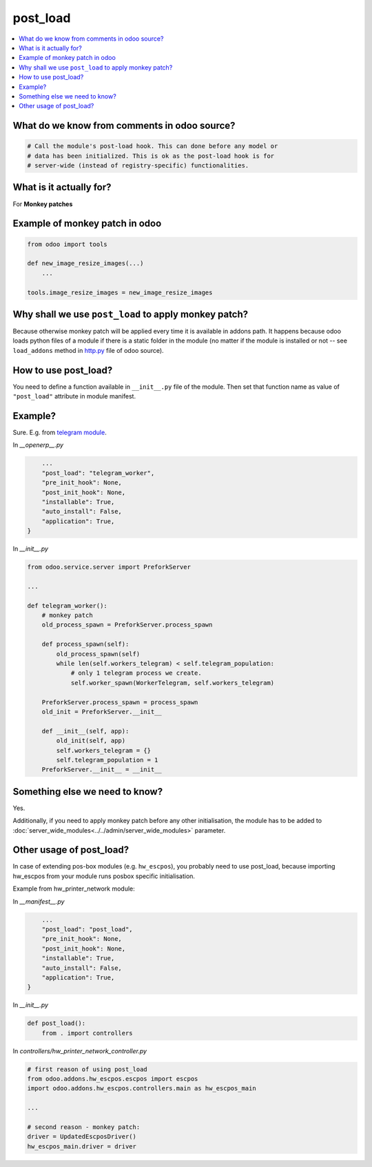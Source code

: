 ===========
 post_load
===========


.. contents::
   :local:

What do we know from comments in odoo source?
=============================================

.. code-block:: py

    # Call the module's post-load hook. This can done before any model or
    # data has been initialized. This is ok as the post-load hook is for
    # server-wide (instead of registry-specific) functionalities.

What is it actually for?
========================

For **Monkey patches**

.. image:: ../../images/monkey-patch.jpg

Example of monkey patch in odoo
===============================

.. code-block:: py

    from odoo import tools

    def new_image_resize_images(...)
        ...

    tools.image_resize_images = new_image_resize_images

Why shall we use ``post_load`` to apply monkey patch?
=====================================================

Because otherwise monkey patch will be applied every time it is available in addons path.
It happens because odoo loads python files of a module if there is a static
folder in the module (no matter if the module is installed or not -- see
``load_addons`` method in `http.py <https://github.com/odoo/odoo/blob/10.0/odoo/http.py>`_ file of odoo source).

How to use post_load?
=====================

You need to define a function available in ``__init__.py`` file of the module. Then set that function name as value of ``"post_load"`` attribute in module manifest.

Example?
========

Sure. E.g. from  `telegram module <https://github.com/it-projects-llc/odoo-telegram>`_.

In *__openerp__.py*

.. code-block:: py

        ...
        "post_load": "telegram_worker",
        "pre_init_hook": None,
        "post_init_hook": None,
        "installable": True,
        "auto_install": False,
        "application": True,
    }

In *__init__.py*

.. code-block:: py

    from odoo.service.server import PreforkServer

    ...

    def telegram_worker():
        # monkey patch
        old_process_spawn = PreforkServer.process_spawn

        def process_spawn(self):
            old_process_spawn(self)
            while len(self.workers_telegram) < self.telegram_population:
                # only 1 telegram process we create.
                self.worker_spawn(WorkerTelegram, self.workers_telegram)

        PreforkServer.process_spawn = process_spawn
        old_init = PreforkServer.__init__

        def __init__(self, app):
            old_init(self, app)
            self.workers_telegram = {}
            self.telegram_population = 1
        PreforkServer.__init__ = __init__

Something else we need to know?
===============================

Yes.

Additionally, if you need to apply monkey patch before any other initialisation, the module has to be added to :doc:`server_wide_modules<../../admin/server_wide_modules>` parameter.

Other usage of post_load?
=========================

In case of extending pos-box modules (e.g. ``hw_escpos``), you probably need to use post_load, because importing hw_escpos from your module runs posbox specific initialisation. 

Example from hw_printer_network module:

In *__manifest__.py*

.. code-block:: py

        ...
        "post_load": "post_load",
        "pre_init_hook": None,
        "post_init_hook": None,
        "installable": True,
        "auto_install": False,
        "application": True,
    }

In *__init__.py*

.. code-block:: py

    def post_load():
        from . import controllers

In *controllers/hw_printer_network_controller.py*

.. code-block:: py

    # first reason of using post_load
    from odoo.addons.hw_escpos.escpos import escpos
    import odoo.addons.hw_escpos.controllers.main as hw_escpos_main
    
    ...

    # second reason - monkey patch:
    driver = UpdatedEscposDriver()
    hw_escpos_main.driver = driver
